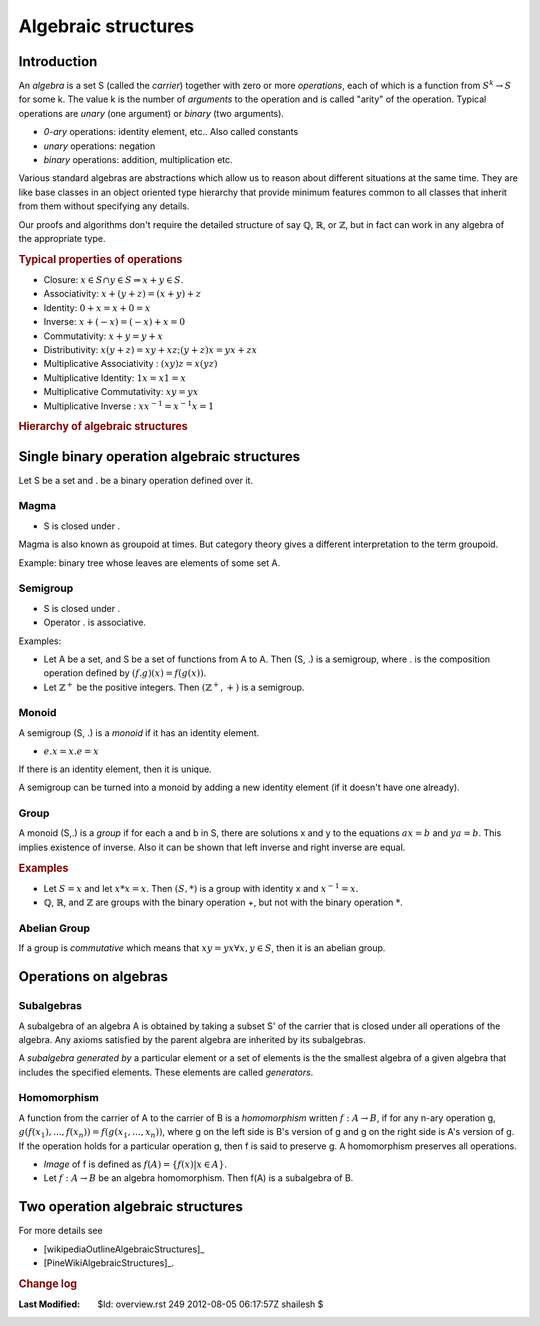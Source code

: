 .. _Math_Algebra_overview:



Algebraic structures
===================================

Introduction
-------------------------

.. index:: algebra

An *algebra* is a set S (called the *carrier*) together with zero or more *operations*,
each of which is a function from :math:`S^k \rightarrow S` for some k. The value k
is the number of *arguments* to the operation and is called "arity" of the operation.
Typical operations are *unary* (one argument) or *binary* (two arguments). 

* *0-ary* operations: identity element, etc.. Also called constants
* *unary* operations: negation
* *binary* operations: addition, multiplication etc.

Various standard algebras are abstractions which allow us to reason about
different situations at the same time. They are like base classes
in an object oriented type hierarchy that provide minimum features common
to all classes that inherit from them without specifying any details.

Our proofs and algorithms don't require the detailed
structure of say :math:`\mathbb{Q}`, :math:`\mathbb{R}`, or :math:`\mathbb{Z}`, but
in fact can work in any algebra of the appropriate type.

.. rubric:: Typical properties of operations

* Closure: :math:`x \in S \cap y \in S \Rightarrow x + y \in S`. 
* Associativity: :math:`x+(y+z) = (x+y)+z`
* Identity: :math:`0+x=x+0=x`
* Inverse: :math:`x+(-x)=(-x)+x=0`
* Commutativity: :math:`x+y=y+x`
* Distributivity: :math:`x(y+z)=xy+xz; (y+z)x = yx+zx`
* Multiplicative Associativity : :math:`(xy)z = x(yz)`
* Multiplicative Identity: :math:`1x = x1 = x`
* Multiplicative Commutativity: :math:`xy=yx`
* Multiplicative Inverse : :math:`xx^{-1}=x^{-1}x=1`

.. ::

    See http://www.ffnn.nl/pages/articles/media/uml-diagrams-using-graphviz-dot.php
    for detailed discussion on this class diagram.
    http://www.lunatech-research.fr/archives/2007/04/27/uml-class-diagrams-confluence-using-graphviz-and-dot
    
    
.. rubric:: Hierarchy of algebraic structures

.. graphviz:: hierarchy.dot



Single binary operation algebraic structures
------------------------------------------------

Let S be a set and . be a binary operation defined
over it. 

.. index:: magma

Magma
'''''''''''''''

* S is closed under .

Magma is also known as groupoid at times. But category
theory gives a different interpretation to the term
groupoid.

Example: binary tree whose leaves are 
elements of some set A.


.. index:: semigroup

Semigroup
'''''''''''''''''''''''''''

* S is closed under .
* Operator . is associative.

Examples:

* Let A be a set, and S be a set of functions 
  from A to A. Then (S, .) is a semigroup,
  where . is the composition operation defined
  by :math:`(f . g)(x) = f(g(x))`.
* Let :math:`\mathbb{Z}^+` be the positive 
  integers. Then :math:`(\mathbb{Z}^+, +)` is
  a semigroup.

.. index:: monoid
  
Monoid
''''''''''''''''''''''''''''

A semigroup (S, .) is a *monoid* if it has
an identity element.
  
* :math:`e.x = x.e = x`

If there is an identity element, then it
is unique.

A semigroup can be turned into a monoid
by adding a new identity element (if it 
doesn't have one already).


.. index:: group
  
Group
'''''''''''''''''''''

A monoid (S,.) is a *group* if for each
a and b in S, there are solutions x and
y to the equations :math:`ax=b` and 
:math:`ya=b`.  This implies existence
of inverse. Also it can be shown that
left inverse and right inverse are equal.


.. rubric:: Examples

* Let :math:`S={x}` and let :math:`x*x=x`.
  Then :math:`(S,*)` is a group with identity
  x and :math:`x^{-1}=x`.
* :math:`\mathbb{Q}`, 
  :math:`\mathbb{R}`, and :math:`\mathbb{Z}`
  are groups with the binary operation +, but
  not with the binary operation :math:`*`.

.. index:: group;abelian
  
Abelian Group
''''''''''''''''''''''''

If a group is *commutative* which means that
:math:`xy=yx \forall x,y \in S`, then it is an
abelian group.  
  

Operations on algebras
-----------------------------

.. index:: subalgebra

Subalgebras
'''''''''''''''''''''''''''

A subalgebra of an algebra A is obtained by
taking a subset S' of the carrier that is
closed under all operations of the algebra.
Any axioms satisfied by the parent algebra
are inherited by its subalgebras.

A *subalgebra generated by* a particular element
or a set of elements is the the smallest algebra
of a given algebra that includes the specified 
elements. These elements are called *generators*.

.. index:: homomorphism

Homomorphism
''''''''''''''''''''

A function from the carrier of A to the carrier of
B is a *homomorphism* written :math:`f:A\rightarrow B`,
if for any n-ary operation g, 
:math:`g(f(x_1), ..., f(x_n)) = f(g(x_1, ..., x_n))`, where
g on the left side is B's version of g and g on the right
side is A's version of g. If the operation holds for
a particular operation g, then f is said to preserve g.
A homomorphism preserves all operations.


* *Image* of f is defined as :math:`f(A) = \{f(x) | x \in A\}`.
* Let :math:`f:A\rightarrow B` be an algebra homomorphism.
  Then f(A) is a subalgebra of B.

Two operation algebraic structures
-----------------------------------------

  
For more details see 

* [wikipediaOutlineAlgebraicStructures]_ 
* [PineWikiAlgebraicStructures]_.



.. rubric:: Change log

:Last Modified:    $Id: overview.rst 249 2012-08-05 06:17:57Z shailesh $
